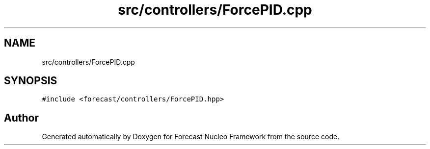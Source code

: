 .TH "src/controllers/ForcePID.cpp" 3 "Wed May 6 2020" "Version 0.1.0" "Forecast Nucleo Framework" \" -*- nroff -*-
.ad l
.nh
.SH NAME
src/controllers/ForcePID.cpp
.SH SYNOPSIS
.br
.PP
\fC#include <forecast/controllers/ForcePID\&.hpp>\fP
.br

.SH "Author"
.PP 
Generated automatically by Doxygen for Forecast Nucleo Framework from the source code\&.
